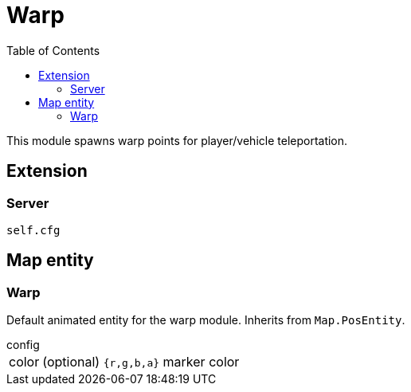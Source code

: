 ifdef::env-github[]
:tip-caption: :bulb:
:note-caption: :information_source:
:important-caption: :heavy_exclamation_mark:
:caution-caption: :fire:
:warning-caption: :warning:
endif::[]
:toc: left
:toclevels: 5

= Warp

This module spawns warp points for player/vehicle teleportation.

== Extension

=== Server

[source,lua]
----
self.cfg
----

== Map entity

=== Warp

Default animated entity for the warp module.
Inherits from `Map.PosEntity`.

.config
[horizontal]
color:: (optional) `{r,g,b,a}` marker color
